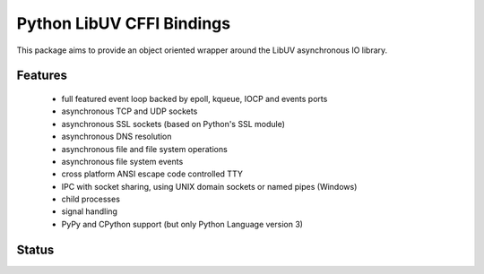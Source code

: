 Python LibUV CFFI Bindings
==========================
This package aims to provide an object oriented wrapper around the LibUV
asynchronous IO library.

Features
--------
 - full featured event loop backed by epoll, kqueue, IOCP and events ports
 - asynchronous TCP and UDP sockets
 - asynchronous SSL sockets (based on Python's SSL module)
 - asynchronous DNS resolution
 - asynchronous file and file system operations
 - asynchronous file system events
 - cross platform ANSI escape code controlled TTY
 - IPC with socket sharing, using UNIX domain sockets or named pipes (Windows)
 - child processes
 - signal handling
 - PyPy and CPython support (but only Python Language version 3)

Status
------
.. image:: https://travis-ci.org/koehlma/uv.svg?branch=master
    :target: https://travis-ci.org/koehlma/uv
